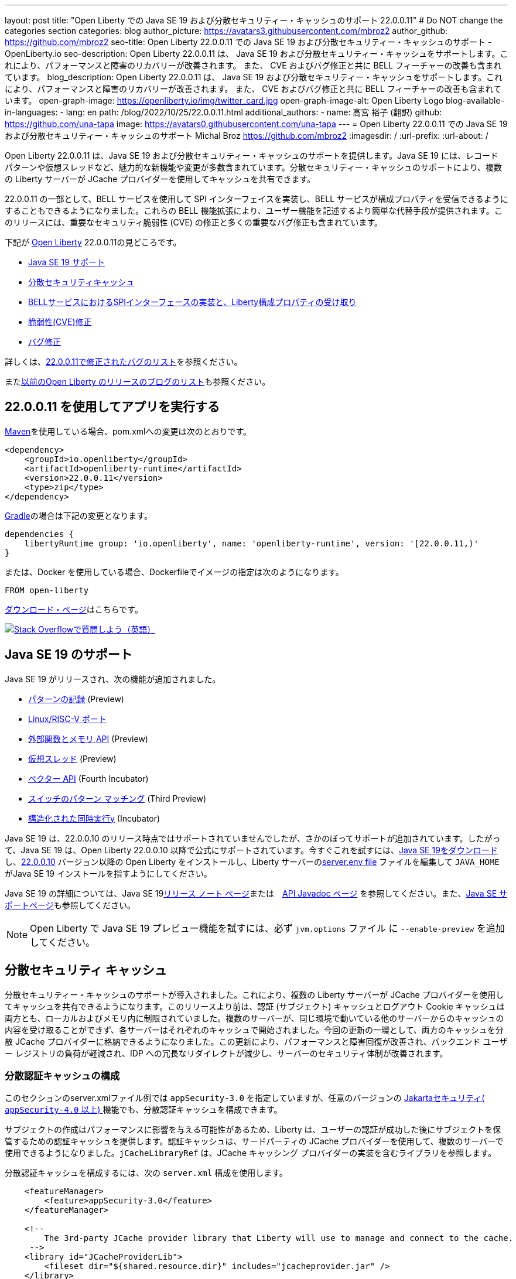 ---
layout: post
title: "Open Liberty での Java SE 19 および分散セキュリティー・キャッシュのサポート 22.0.0.11"
# Do NOT change the categories section
categories: blog
author_picture: https://avatars3.githubusercontent.com/mbroz2
author_github: https://github.com/mbroz2
seo-title: Open Liberty 22.0.0.11 での Java SE 19 および分散セキュリティー・キャッシュのサポート - OpenLiberty.io
seo-description: Open Liberty 22.0.0.11 は、 Java SE 19 および分散セキュリティー・キャッシュをサポートします。これにより、パフォーマンスと障害のリカバリーが改善されます。  また、 CVE およびバグ修正と共に BELL フィーチャーの改善も含まれています。
blog_description: Open Liberty 22.0.0.11 は、 Java SE 19 および分散セキュリティー・キャッシュをサポートします。これにより、パフォーマンスと障害のリカバリーが改善されます。  また、 CVE およびバグ修正と共に BELL フィーチャーの改善も含まれています。
open-graph-image: https://openliberty.io/img/twitter_card.jpg
open-graph-image-alt: Open Liberty Logo
blog-available-in-languages:
- lang: en
  path: /blog/2022/10/25/22.0.0.11.html
additional_authors: 
- name: 高宮 裕子 (翻訳)
  github: https://github.com/una-tapa
  image: https://avatars0.githubusercontent.com/una-tapa
---
= Open Liberty 22.0.0.11 での Java SE 19 および分散セキュリティー・キャッシュのサポート
Michal Broz <https://github.com/mbroz2>
:imagesdir: /
:url-prefix:
:url-about: /
//Blank line here is necessary before starting the body of the post.

Open Liberty 22.0.0.11 は、Java SE 19 および分散セキュリティー・キャッシュのサポートを提供します。Java SE 19 には、レコード パターンや仮想スレッドなど、魅力的な新機能や変更が多数含まれています。分散セキュリティー・キャッシュのサポートにより、複数の Liberty サーバーが JCache プロバイダーを使用してキャッシュを共有できます。

22.0.0.11 の一部として、BELL サービスを使用して SPI インターフェイスを実装し、BELL サービスが構成プロパティを受信できるようにすることもできるようになりました。これらの BELL 機能拡張により、ユーザー機能を記述するより簡単な代替手段が提供されます。このリリースには、重要なセキュリティ脆弱性 (CVE) の修正と多くの重要なバグ修正も含まれています。

下記が link:{url-about}[Open Liberty] 22.0.0.11の見どころです。

* <<java19, Java SE 19 サポート>>
* <<security_caches, 分散セキュリティキャッシュ>>
* <<bell, BELLサービスにおけるSPIインターフェースの実装と、Liberty構成プロパティの受け取り>>
* <<CVEs, 脆弱性(CVE)修正>>
* <<bugs, バグ修正>>

詳しくは、link:https://github.com/OpenLiberty/open-liberty/issues?q=label%3Arelease%3A220011+label%3A%22release+bug%22[22.0.0.11で修正されたバグのリスト]を参照ください。

またlink:{url-prefix}/blog/?search=release&search!=beta[以前のOpen Liberty のリリースのブログのリスト]も参照ください。


[#run]

== 22.0.0.11 を使用してアプリを実行する

link:{url-prefix}/guides/maven-intro.html[Maven]を使用している場合、pom.xmlへの変更は次のとおりです。

[source,xml]
----
<dependency>
    <groupId>io.openliberty</groupId>
    <artifactId>openliberty-runtime</artifactId>
    <version>22.0.0.11</version>
    <type>zip</type>
</dependency>
----

link:{url-prefix}/guides/gradle-intro.html[Gradle]の場合は下記の変更となります。

[source,gradle]
----
dependencies {
    libertyRuntime group: 'io.openliberty', name: 'openliberty-runtime', version: '[22.0.0.11,)'
}
----

または、Docker を使用している場合、Dockerfileでイメージの指定は次のようになります。

[source]
----
FROM open-liberty
----

link:{url-prefix}/downloads/[ダウンロード・ページ]はこちらです。

[link=https://stackoverflow.com/tags/open-liberty]
image::img/blog/blog_btn_stack.svg[Stack Overflowで質問しよう（英語）, align="center"]


[#java19]
== Java SE 19 のサポート

Java SE 19 がリリースされ、次の機能が追加されました。

* link:https://openjdk.org/jeps/405[パターンの記録] (Preview)
* link:https://openjdk.org/jeps/422[Linux/RISC-V ポート]
* link:https://openjdk.org/jeps/424[外部関数とメモリ API] (Preview)
* link:https://openjdk.org/jeps/425[仮想スレッド] (Preview)
* link:https://openjdk.org/jeps/426[ベクター API] (Fourth Incubator)
* link:https://openjdk.org/jeps/427[スイッチのパターン マッチング] (Third Preview)
* link:https://openjdk.org/jeps/428[構造化された同時実行y] (Incubator)

Java SE 19 は、22.0.0.10 のリリース時点ではサポートされていませんでしたが、さかのぼってサポートが追加されています。したがって、Java SE 19 は、Open Liberty 22.0.0.10 以降で公式にサポートされています。今すぐこれを試すには、link:https://adoptium.net/temurin/releases/?version=19[Java SE 19をダウンロード]し、link:{url-prefix}/start/#runtime_releases[22.0.0.10] バージョン以降の Open Liberty をインストールし、Liberty サーバーのlink:{url-prefix}/docs/latest/reference/config/server-configuration-overview.html#server-env[server.env file] ファイルを編集して `JAVA_HOME` がJava SE 19 インストールを指すようにしてください。

Java SE 19 の詳細については、Java SE 19link:https://jdk.java.net/19/release-notes[リリース ノート ページ]または　link:https://docs.oracle.com/en/java/javase/19/docs/api/index.html[API Javadoc ページ] を参照してください。また、link:{url-prefix}/docs/latest/java-se.html[Java SE サポートページ]も参照してください。

NOTE: Open Liberty で Java SE 19 プレビュー機能を試すには、必ず `jvm.options` ファイル に `--enable-preview` を追加してください。

// // // // DO NOT MODIFY THIS COMMENT BLOCK <GHA-BLOG-TOPIC> // // // // 
// Blog issue: https://github.com/OpenLiberty/open-liberty/issues/22913
// Contact/Reviewer: jvanhill,ReeceNana
// // // // // // // // 
[#security_caches]
== 分散セキュリティ キャッシュ

分散セキュリティー・キャッシュのサポートが導入されました。これにより、複数の Liberty サーバーが JCache プロバイダーを使用してキャッシュを共有できるようになります。このリリースより前は、認証 (サブジェクト) キャッシュとログアウト Cookie キャッシュは両方とも、ローカルおよびメモリ内に制限されていました。複数のサーバーが、同じ環境で動いている他のサーバーからのキャッシュの内容を受け取ることができず、各サーバーはそれぞれのキャッシュで開始されました。今回の更新の一環として、両方のキャッシュを分散 JCache プロバイダーに格納できるようになりました。この更新により、パフォーマンスと障害回復が改善され、バックエンド ユーザー レジストリの負荷が軽減され、IDP への冗長なリダイレクトが減少し、サーバーのセキュリティ体制が改善されます。

=== 分散認証キャッシュの構成

このセクションのserver.xmlファイル例では `appSecurity-3.0` を指定していますが、任意のバージョンの link:https://openliberty.io/docs/latest/reference/feature/appSecurity-4.0.html[Jakartaセキュリティ( `appSecurity-4.0` 以上) ]機能でも、分散認証キャッシュを構成できます。

サブジェクトの作成はパフォーマンスに影響を与える可能性があるため、Liberty は、ユーザーの認証が成功した後にサブジェクトを保管するための認証キャッシュを提供します。認証キャッシュは、サードパーティの JCache プロバイダーを使用して、複数のサーバーで使用できるようになりました。`jCacheLibraryRef` は、JCache キャッシング プロバイダーの実装を含むライブラリを参照します。

分散認証キャッシュを構成するには、次の `server.xml` 構成を使用します。


[source, xml]
----
    <featureManager>
        <feature>appSecurity-3.0</feature>
    </featureManager>

    <!-- 
        The 3rd-party JCache provider library that Liberty will use to manage and connect to the cache.
     -->
    <library id="JCacheProviderLib">
        <fileset dir="${shared.resource.dir}" includes="jcacheprovider.jar" />
    </library>

    <!-- 
        Configure the JCache cache instance.
     -->
    <cache id="AuthCache" name="AuthCache">
        <cacheManager uri="uri://someuri">
            <properties prop1="value1" prop2="value2" />

            <cachingProvider jCacheLibraryRef="JCacheProviderLib" />
        </cacheManager>
    </cache>

    <!-- 
        Configure the authentication cache.
     -->
    <authCache cacheRef="AuthCache" />
----

もし、Libertyの環境が、カスタムの `LoginModule` または トラスト アソシエーション インターセプター ( `TAI` )などを使って、ユーザーのSubjectに、カスタムの PrincipalやCredentialを追加する場合、それらを分散認証キャッシュに格納するためには、追加するオブジェクトが `Serializable` である必要があります。
さらに、これらのクラスを含む共有ライブラリは、キャッシング プロバイダーおよびそれらのクラスへのアクセスを必要とするその他の構成で使用できる必要があります。それぞれに同じ共有ライブラリが使用されていない場合 `ClassCastExceptions` 、分散キャッシュから取得されたクラスを操作するときに発生する可能性があります。`commonLibraryRef` は、オプショナルで、シリアル化してキャッシュに格納できるカスタム クラスを含むライブラリを参照できます。複数のライブラリをコンマで区切って定義できます。

[source, xml]
----
<featureManager>
    <feature>appSecurity-3.0</feature>
</featureManager>

<!-- 
    The 3rd-party JCache provider library that Liberty will use to manage and connect to the cache.
 -->
<library id="JCacheProviderLib">
    <fileset dir="${shared.resource.dir}" includes="jcacheprovider.jar" />
</library>

<!-- 
    This shared library contains any custom credentials and/or principals that
    are stored in the subject.
 -->
<library id="CustomLib">
    <fileset dir="${shared.resource.dir}" includes="customlibrary.jar" />
</library>

<cache ... >
    <cacheManager ... >
        <cachingProvider jCacheLibraryRef="JCacheProviderLib" commonLibraryRef="CustomLib" />
    </cacheManager>
</cache>

<!--
　これはJAAS カスタム・ログイン・モジュール構成のサンプルです。このカスタムログインモジュールの例では、
カスタムのクレデンシャルやプリンシパルをサブジェクトに挿入します。
jaasLoginModuleのlibraryRefの値は、キャッシング プロバイダーから参照されるライブラリと同じ値に設定する必要があります
 -->
 
<jaasLoginContextEntry id="system.WEB_INBOUND"
    name="system.WEB_INBOUND"
    loginModuleRef="custom, hashtable, userNameAndPassword, certificate, token" />

<jaasLoginModule id="custom"
    className="org.acme.CustomLoginModule"
    controlFlag="REQUIRED" libraryRef="CustomLib" />

<!-- 
    サブジェクトからクラスにアクセスするすべてのアプリケーションが、同じライブラリを参照を使用することが必要です。
 -->
<application ...>
    <classloader commonLibraryRef="CustomLib" />
</application>
----

認証キャッシュとして使用するために JCache を構成する際には、下記の点を考慮してください。

* 分散認証キャッシュは、`Object` タイプ のキーと値で構成されます。
* Libertyに付属の認証キャッシュの動作と、分散認証キャッシュの動作を一致させるには、エビクション ( `LRU` ) ポリシー（キャッシュからエントリーを取り除くポリシー）を、次のように設定します：
    ** 最大エントリ数を 25000を超えない
    **  キャッシュに存続するエントリのTTL（TimeToLive）は最大 600 秒とする

* 分散キャッシュでは、キャッシュのパーティショニングにより、実際の容量が構成された値を下回る可能性があります。
* JCache プロバイダーの実装の仕方によっては、クライアント側のキャッシュを利用して、分散キャッシュにかかるトランザクションの量を減らすことができます。またクライアント側のキャッシュが、逆シリアル化されたオブジェクトを格納する機能をサポートしていることがあります。これらの機能を使うと、パフォーマンスをさらに向上させることができます。

* 分散キャッシュ内のサブジェクトは、ユーザー名やパスワードなど、その他の機密情報を扱う場合と同様に扱う必要があります。JCache プロバイダーの構成の際には、移動中および停止中のデータ(Data in motion, Data at rest)を保護することを念頭に、暗号化やアクセス制御を選択してください。

詳細については、link:{url-prefix}/docs/latest/distributed-caching-jcache.html[Distributed caching with JCache]（JCache を使用した分散キャッシュ）を確認してください

=== 分散ログアウト Cookie キャッシュの設定

ログアウトした Cookie キャッシュには、ログアウトした`LTPA` または `JWT` Cookieが保存されます。ログアウトした Cookie キャッシュは、サードパーティの JCache プロバイダーを使用して配布できるようになりました。これにより、ログアウトした Cookie が複数のサーバーに適用され、あるサーバーでログアウトしたユーザーが別のサーバーにログインするのを防止することができます。分散ログアウト Cookie キャッシュを構成するには、次のserver.xml構成を使用します。

[source, xml]
----
    <featureManager>
        <feature>appSecurity-3.0</feature>
    </featureManager>

    <!-- 
        The 3rd-party JCache provider library that Liberty will use to manage and connect to the cache.
     -->
    <library id="JCacheProviderLib">
        <fileset dir="${shared.resource.dir}" includes="jcacheprovider.jar" />
    </library>

    <!-- 
        Configure the JCache instances.
     -->
    <cache id="LoggedOutCookieCache" name="LoggedOutCookieCache">
        <cacheManager uri="uri://someuri">
            <properties prop1="value1" prop2="value2" />

            <cachingProvider jCacheLibraryRef="JCacheProviderLib" />
        </cacheManager>
    </cache>

    <!-- 
        Configure the authentication cache to use the JCache. 
     -->
    <webAppSecurity loggedoutCookieCacheRef="LoggedOutCookieCache" />
----

JCacheを使って、ログアウトした Cookie をキャッシュする場合、下記の点を考慮してください。

* Libertyに付属のログアウトCookieキャッシュの動作と、分散認証キャッシュの動作を一致させるには、エビクション ( `LRU` ) ポリシー（キャッシュからエントリーを取り除くポリシー）を、次のように設定します：
    ** 最大エントリ数は10000
    **  キャッシュに存続するエントリのTTL（TimeToLive）は無制限
* 分散キャッシュでは、キャッシュのパーティショニングにより、実際の容量が構成された値を下回る可能性があることに注意してください。
* キャッシュ容量は、新しくログアウトした Cookie がキャッシュに挿入されたために有効期限が切れていない Cookie が削除されないように十分な大きさにする必要があります。
* JCache プロバイダーの実装の仕方によっては、クライアント側のキャッシュを利用して、分散キャッシュにかかるトランザクションの量を減らすことができます。またクライアント側のキャッシュが、逆シリアル化されたオブジェクトを格納する機能をサポートしていることがあります。これらの機能を使うと、パフォーマンスをさらに向上させることができます。

詳細については、link:{url-prefix}/docs/latest/track-loggedout-sso.html[Track logged-out SSO cookies] を参照してください。

=== 分散セッション キャッシュの構成

`sessionCache-1.0` フィーチャーが更新されて、新しい分散キャッシュ構成要素を使用できるようになりました。これにより全フィーチャーで、共通のJCache構成が可能になりました。セッション キャッシュ用に個別に JCache を構成する必要がなくなります。

[source, xml]
----
    <featureManager>
        <feature>sessionCache-1.0</feature>
    </featureManager>

    <!-- 
        The 3rd-party JCache provider library that Liberty will use to manage and connect to the cache.
     -->
    <library id="JCacheProviderLib">
        <fileset dir="${shared.resource.dir}" includes="jcacheprovider.jar" />
    </library>

    <!-- 
        Configure the JCache cache manager.
     -->
    <cacheManager id="CacheManager" uri="uri://someuri">
        <properties prop1="value1" prop2="value2" />

        <cachingProvider jCacheLibraryRef="JCacheProviderLib" />
    </cacheManager>

    <!--
        Configure the HTTP session cache.
     -->
    <httpSessionCache cacheManagerRef="CacheManager" ... />
----

=== 複数のキャッシュの構成

複数の分散キャッシュを構成する場合、キャッシュ要素内にcacheManagerの構成をネストする代わりに、キャッシュ要素はcacheRef属性を介してキャッシュ マネージャーを参照してください。

[source, xml]
----
    <featureManager>
        <feature>appSecurity-3.0</feature>
        <feature>sessionCache-1.0</feature>
    </featureManager>

    <!-- 
        The 3rd-party JCache provider library that Liberty will use to manage and connect to the cache.
     -->
    <library id="JCacheProviderLib">
        <fileset dir="${shared.resource.dir}" includes="jcacheprovider.jar" />
    </library>

    <!-- 
        Configure the JCache cache manager.
     -->
    <cacheManager id="CacheManager" uri="uri://someuri">
        <properties prop1="value1" prop2="value2" />

        <cachingProvider jCacheLibraryRef="JCacheProviderLib" />
    </cacheManager>

    <!-- 
        Configure the JCache cache instances.
     -->
    <cache id="AuthCache" name="AuthCache" cacheManagerRef="CacheManager" />
    <cache id="LoggedOutCookieCache" name="LoggedOutCookieCache" cacheManagerRef="CacheManager" />

    <!-- 
        Configured the authentication cache, logged-out cookie cache and HTTP session cache.
     -->
    <authCache cacheRef="AuthCache" />
    <webAppSecurity loggedoutCookieCacheRef="LoggedOutCookieCache" ... />
    <httpSessionCache cacheManagerRef="CacheManager" ... />
----

詳細については、 appSecurity機能によって有効化される link:https://openliberty.io/docs/latest/reference/config/authentication.html[authentication] 要素と link:{url-prefix}/docs/latest/reference/config/authCache.html[authCache] 要素、およびlink:{url-prefix}/docs/latest/reference/feature/sessionCache.html#_examples[JCache Session Persistence の例] を確認してください。

[#bell]
== BELL サービスで SPI インターフェイスを実装し、BELL サービスが構成プロパティを受信できます

Liberty ライブラリーを使用した基本拡張機能 (link:{url-prefix}/docs/latest/reference/feature/bells-1.0.html[Basic extensions using Liberty libraries (BELL) 1.0]) フィーチャーにより、共有ライブラリーは、Java link:https://docs.oracle.com/javase/9/docs/api/java/util/ServiceLoader.html[ServiceLoader] 構成ファイルを使用して Liberty API インターフェースの実装を提供できるようになります。

22.0.0.11 では、BELL サービスに 2 つの機能が導入されています。SPI の可視性と、プロパティの構成と注入です。以前のLibertyのバージョンでは、これらの機能は、Eclipseのユーザーフィーチャーを作って、Libertyに構成することによってのみ使用できましたが、ユーザーフィーチャーは、少し複雑な開発手順が必要でした。今回入ったBELLの機能により、Libertyの機能を拡張されるデベロッパーは、BELL サービスのシンプルさを活用できます。

BELL SPI の可視性により、BELL 構成で参照されている共有ライブラリは、 フィーチャーSPI パッケージを参照できるようになります。BELL SPI の可視性の導入により、開発者は、ユーザーフィーチャーを作るのと同様に、BELL サービスとして SPI インターフェースの実装を提供できるようになります。

BELL プロパティの構成とインジェクションにより、BELL サービスはserver.xmlファイルで構成されたプロパティを受け取ることができます。BELL プロパティーの導入により、ユーザーは Liberty 構成の利点を活用できるようになります。従来のように、環境変数または JVM システム・プロパティーを使用して BELL サービスを構成する必要がなくなります。

=== 共有ライブラリの SPI 可視性

共有ライブラリは、SPI パッケージへのアクセスをサポートしていません。BELL SPI 可視性の導入により、`bell` の構成で参照される共有ライブラリーでは、Liberty SPI インターフェースの実装を提供できるようになります。

新しい `spiVisibility` 構成属性を使用して、ライブラリが SPI パッケージにアクセスできるかどうかを示すことができます。ライブラリが SPI インターフェイスの実装を提供する場合は、属性を `true` に設定します。


[source, xml]
----
<server>
    <featureManager>
        <feature>bells-1.0</feature>
    </featureManager>
    ...
    <bell libraryRef="servicesLib" spiVisibility="true"/>
</server>
----

上記の構成の例では、BELL フィーチャーは、`serviceLib` ライブラリーの中から、実装クラスをロードしますが、ここでロードできる実装クラスは、通常のライブラリーのバイナリーと、APIタイプサービスに加え、SPIパッケージもロードします。このためにBELLに特化したクラスローダーが使用されています。

=== プロパティの構成と注入

BELL プロパティの導入により、サービス実装はbell構成で宣言されたプロパティを受け取ることができます。新しい機能により、従来のように環境変数と JVM システム プロパティを使用して BELL サービスを構成する必要がなくなります。

新しい `properties` 要素を使用して、構成内の 1 つ以上のプロパティを `bell` 構成します。`name="value"` 各プロパティを要素内の属性として宣言します。プロパティは型 `String` であり、それらを受け取ることができるすべてのサービス実装に挿入されます。次の例では、`hello` と `serverHome`　の2つのプロパティと を宣言しています。

[source, xml]
----
<server>
    <featureManager>
        <feature>bells-1.0</feature>
    </featureManager>
    ...
    <bell libraryRef="servicesLib">
        <properties hello="WORLD" serverHome="${server.output.dir}" />
    </bell>
</server>
----

サービス実装が構成プロパティを受け取ることができるようにするためには、、サービス実装クラスの中で、名前が `updateBell` であるパブリック メソッドを定義するか、またはパブリックのコンストラクターを定義する必要があります。この場合、メソッド シグネチャーは、 `java.util.Map<String,String>` の引数を１つ宣言する必要があります。

[source, java]
----
public YourServiceImpl(java.util.Map<String,String> bellProperties) {...}
// OR
public void updateBell(java.util.Map<String,String> bellProperties) {...}
----

サービスの作成時に、BELL 機能はメソッドを検出し、それを呼び出して、各プロパティのキーと値のペアを含む変更不可能なマップを挿入します。上記の例では、マップには "hello"/"WORLD" と "serverHome"/"<${server.out.dir} の解決された値>" のペアが含まれています。


詳細については、次のリンクを参照してください。

* link:{url-prefix}/docs/latest/reference/feature/bells-1.0.html[Open Liberty BELL 1.0 フィーチャー]
* link:{url-prefix}/docs/latest/reference/config/bell.html[Open Liberty BELL サーバー構成]
* link:https://docs.oracle.com/javase/9/docs/api/java/util/ServiceLoader.html[Java サービスローダー]


[#CVEs]
== Security vulnerability (CVE) fixes in this release
[cols="5*"]
このリリースでのセキュリティの脆弱性 (CVE) の修正

|===
|CVE |CVSS Score |Vulnerability Assessment |Versions Affected |Notes

|http://cve.mitre.org/cgi-bin/cvename.cgi?name=CVE-2022-24839[CVE-2022-24839]
|7.5
|Denial of service
|17.0.0.3 - 22.0.0.10
|link:{url-prefix}/docs/latest/reference/feature/openid-2.0.html[OpenID 2.0] フィーチャーに影響
|===

過去のセキュリティ脆弱性の修正のリストについては、link:{url-prefix}/docs/latest/security-vulnerabilities.html[セキュリティ脆弱性 (CVE) リスト]を参照してください。

[#bugs]
== Notable bugs fixed in this release このリリースで修正された重要なバグ

下記に、link:https://github.com/OpenLiberty/open-liberty/issues?q=label%3Arelease%3A220011+label%3A%22release+bug%22[22.0.0.11 で修正されたバグのリスト]から、いくつかの修正をピックアップしてみました。

* link:https://github.com/OpenLiberty/open-liberty/issues/22688[HTTP アクセス ログが、複数の X-Forwarded-For ヘッダーを記録されない]
+
HTTP アクセス ログが、複数の `X-Forwarded-For` ヘッダーを記録できるようになりました
+
修正前は、HTTP アクセス ロギング `X-Forwarded-For` は、すべてのヘッダーではなく、リクエストごとに1 つのヘッダーのみをログに記録していました。
+
この問題は解決され、すべてのX-Forwarded-Forヘッダーが適切にログに記録されるようになりました。

* link:https://github.com/OpenLiberty/open-liberty/issues/22397[MYFACES-4450: outputLabel の tabindex がレンダリングされない]
+
`h:outputLabel` が、JSFのページで、tabindex 属性をレンダリングできませんでした。たとえば、 `<h:outputLabel tabindex="2" value="test"/>` が `<label tabindex="2">test</label>` とレンダリングされるべきところ、 `<label>test</label>` となっていました。
+
この問題は解決され、正しい出力が表示されるようになりました

* link:https://github.com/OpenLiberty/open-liberty/issues/22361[AD 認証を使用している場合、Java 17 で Jenkins 2.346.3 を起動できない]
+
AD（Active Directory) 認証を使用している場合、Java 17 で Jenkins 2.346.3 を起動できない
+
Java SE 17 で実行されている OpenLiberty 22.0.0.9 を使用すると、次のような FFDC が発生する可能性があります。
+
[source]
----
0000002f com.ibm.ws.logging.internal.impl.IncidentImpl                I FFDC1015I: An FFDC Incident has been created: "java.lang.IllegalAccessException: class com.ibm.ws.jndi.internal.WASInitialContextFactoryBuilder cannot access class com.sun.jndi.dns.DnsContextFactory (in module jdk.naming.dns) because module jdk.naming.dns does not export com.sun.jndi.dns to unnamed module @3ce42ee7 com.ibm.ws.jndi.internal.WASInitialContextFactoryBuilder 58" at ffdc_22.08.31_18.04.56.0.log
----
+
この問題は、`jdk.naming.dns` モジュールをエクスポートすることで解決されました。

* link:https://github.com/OpenLiberty/open-liberty/issues/22227[フィールドがシリアル化不可能なクラスとして宣言されている場合、Yoko が null フィールドを正しくマーシャリングしない]
+
`null` シリアライズ不可能なクラスとして宣言されたフィールドを使用して、Yoko が Java 値オブジェクトをマーシャリングすると、`null` フィールドは、正しくマーシャリングされません。これは、2 つの Liberty プロセスが IIOP を介して通信している場合には問題を引き起こしませんが、他の Java プロセスと相互運用する場合には問題を引き起こす可能性があります。
+
オブジェクトが正しくマーシャリングされるようになり、問題が解決されました。
+
* link:https://github.com/OpenLiberty/open-liberty/issues/22584[Liberty イメージに `com.ibm.websphere.appserver.api.kernel.service_1.1-javadoc.zip` がありません]
+
Liberty イメージを使用する場合、`com.ibm.websphere.appserver.api.kernel.service_1.1-javadoc.zip` ファイルはディレクトリー  `dev/api/ibm/javadoc` に存在しません。
+
この問題は解決され、javadoc zip が `dev/api/ibm/javadoc` ディレクトリに正しく含まれるようになりました。

== Open Liberty 22.0.0.11 を今すぐ入手

下記のリンク <<run,Maven, Gradle, Docker>> から入手可能です。 

